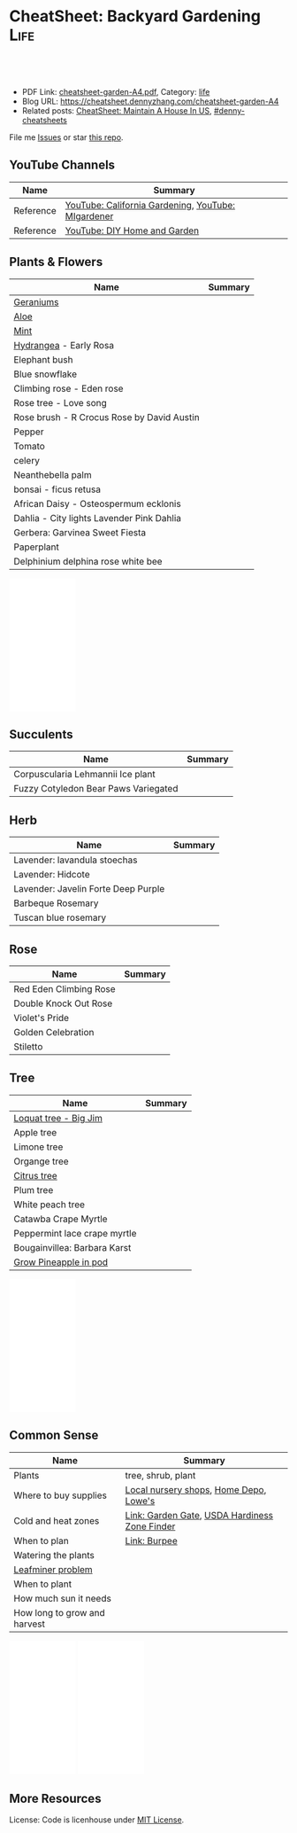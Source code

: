 * CheatSheet: Backyard Gardening                                       :Life:
:PROPERTIES:
:type:     life
:export_file_name: cheatsheet-garden-A4.pdf
:END:

#+BEGIN_HTML
<a href="https://github.com/dennyzhang/cheatsheet.dennyzhang.com/tree/master/cheatsheet-garden-A4"><img align="right" width="200" height="183" src="https://www.dennyzhang.com/wp-content/uploads/denny/watermark/github.png" /></a>
<div id="the whole thing" style="overflow: hidden;">
<div style="float: left; padding: 5px"> <a href="https://www.linkedin.com/in/dennyzhang001"><img src="https://www.dennyzhang.com/wp-content/uploads/sns/linkedin.png" alt="linkedin" /></a></div>
<div style="float: left; padding: 5px"><a href="https://github.com/dennyzhang"><img src="https://www.dennyzhang.com/wp-content/uploads/sns/github.png" alt="github" /></a></div>
<div style="float: left; padding: 5px"><a href="https://www.dennyzhang.com/slack" target="_blank" rel="nofollow"><img src="https://www.dennyzhang.com/wp-content/uploads/sns/slack.png" alt="slack"/></a></div>
</div>

<br/><br/>
<a href="http://makeapullrequest.com" target="_blank" rel="nofollow"><img src="https://img.shields.io/badge/PRs-welcome-brightgreen.svg" alt="PRs Welcome"/></a>
#+END_HTML

- PDF Link: [[https://github.com/dennyzhang/cheatsheet.dennyzhang.com/blob/master/cheatsheet-garden-A4/cheatsheet-garden-A4.pdf][cheatsheet-garden-A4.pdf]], Category: [[https://cheatsheet.dennyzhang.com/category/life/][life]]
- Blog URL: https://cheatsheet.dennyzhang.com/cheatsheet-garden-A4
- Related posts: [[https://cheatsheet.dennyzhang.com/cheatsheet-house-A4][CheatSheet: Maintain A House In US]], [[https://github.com/topics/denny-cheatsheets][#denny-cheatsheets]]

File me [[https://github.com/dennyzhang/cheatsheet.dennyzhang.com/issues][Issues]] or star [[https://github.com/dennyzhang/cheatsheet.dennyzhang.com][this repo]].
** YouTube Channels
| Name      | Summary                                            |
|-----------+----------------------------------------------------|
| Reference | [[https://www.youtube.com/channel/UCfJl4Yf0MrI2RIkqnoHe8rA][YouTube: California Gardening]], [[https://www.youtube.com/channel/UCVGVbOl6F5rGF4wSYS6Y5yQ][YouTube: MIgardener]] |
| Reference | [[https://www.youtube.com/channel/UC-PaPywUKo7dSn800KRYqDg][YouTube: DIY Home and Garden]]                       |
** Plants & Flowers
| Name                                       | Summary |
|--------------------------------------------+---------|
| [[https://en.wikipedia.org/wiki/Pelargonium][Geraniums]]                                  |         |
| [[https://en.wikipedia.org/wiki/Aloe][Aloe]]                                       |         |
| [[https://en.wikipedia.org/wiki/Mentha][Mint]]                                       |         |
| [[https://en.wikipedia.org/wiki/Hydrangea][Hydrangea]] - Early Rosa                     |         |
| Elephant bush                              |         |
| Blue snowflake                             |         |
| Climbing rose - Eden rose                  |         |
| Rose tree - Love song                      |         |
| Rose brush - R Crocus Rose by David Austin |         |
|--------------------------------------------+---------|
| Pepper                                     |         |
| Tomato                                     |         |
| celery                                     |         |
| Neanthebella palm                          |         |
| bonsai - ficus retusa                      |         |
| African Daisy - Osteospermum ecklonis      |         |
| Dahlia - City lights Lavender Pink Dahlia  |         |
| Gerbera: Garvinea Sweet Fiesta             |         |
| Paperplant                                 |         |
|--------------------------------------------+---------|
| Delphinium delphina rose white bee         |         |
#+BEGIN_HTML
<iframe style="width:120px;height:240px;" marginwidth="0" marginheight="0" scrolling="no" frameborder="0" src="//ws-na.amazon-adsystem.com/widgets/q?ServiceVersion=20070822&OneJS=1&Operation=GetAdHtml&MarketPlace=US&source=ac&ref=qf_sp_asin_til&ad_type=product_link&tracking_id=dennyzhang-20&marketplace=amazon&region=US&placement=B086C31JPN&asins=B086C31JPN&linkId=10e84b0fa8d9d1581171f3360d649289&show_border=false&link_opens_in_new_window=false&price_color=333333&title_color=0066c0&bg_color=ffffff">
</iframe>
#+END_HTML
** Succulents
| Name                                 | Summary |
|--------------------------------------+---------|
| Corpuscularia Lehmannii Ice plant    |         |
| Fuzzy Cotyledon Bear Paws Variegated |         |
** Herb
| Name                                | Summary |
|-------------------------------------+---------|
| Lavender: lavandula stoechas        |         |
| Lavender: Hidcote                   |         |
| Lavender: Javelin Forte Deep Purple |         |
| Barbeque Rosemary                   |         |
| Tuscan blue rosemary                |         |
** Rose
| Name                   | Summary |
|------------------------+---------|
| Red Eden Climbing Rose |         |
| Double Knock Out Rose  |         |
| Violet's Pride         |         |
| Golden Celebration     |         |
|  Stiletto              |         |
** Tree
| Name                         | Summary |
|------------------------------+---------|
| [[https://www.youtube.com/watch?v=8YZtcvNQylI][Loquat tree - Big Jim]]        |         |
| Apple tree                   |         |
| Limone tree                  |         |
| Organge tree                 |         |
| [[https://www.youtube.com/watch?v=aimiaZZqrQM][Citrus tree]]                  |         |
| Plum tree                    |         |
| White peach tree             |         |
| Catawba Crape Myrtle         |         |
| Peppermint lace crape myrtle |         |
| Bougainvillea: Barbara Karst |         |
| [[https://www.youtube.com/watch?v=MHFvC5Rm5Pw][Grow Pineapple in pod]]        |         |
#+BEGIN_HTML
<iframe style="width:120px;height:240px;" marginwidth="0" marginheight="0" scrolling="no" frameborder="0" src="//ws-na.amazon-adsystem.com/widgets/q?ServiceVersion=20070822&OneJS=1&Operation=GetAdHtml&MarketPlace=US&source=ac&ref=qf_sp_asin_til&ad_type=product_link&tracking_id=dennyzhang-20&marketplace=amazon&region=US&placement=B08392VCQS&asins=B08392VCQS&linkId=c74ddbcb86b37e39c155e93defdbb554&show_border=false&link_opens_in_new_window=false&price_color=333333&title_color=0066c0&bg_color=ffffff">
</iframe>
#+END_HTML
** Common Sense
| Name                         | Summary                                       |
|------------------------------+-----------------------------------------------|
| Plants                       | tree, shrub, plant                            |
| Where to buy supplies        | [[https://www.google.com.hk/search?q=nursery][Local nursery shops]], [[https://www.homedepot.com/][Home Depo]], [[https://www.lowes.com/][Lowe's]]        |
| Cold and heat zones          | [[https://www.gardengatemagazine.com/articles/flowers-plants/all/cold-and-heat-zones/][Link: Garden Gate]], [[https://garden.org/nga/zipzone/index.php][USDA Hardiness Zone Finder]] |
| When to plan                 | [[https://www.burpee.com/][Link: Burpee]]                                  |
| Watering the plants          |                                               |
| [[https://www.orkin.com/other/leaf-miner][Leafminer problem]]            |                                               |
| When to plant                |                                               |
| How much sun it needs        |                                               |
| How long to grow and harvest |                                               |

#+BEGIN_HTML
<iframe style="width:120px;height:240px;" marginwidth="0" marginheight="0" scrolling="no" frameborder="0" src="//ws-na.amazon-adsystem.com/widgets/q?ServiceVersion=20070822&OneJS=1&Operation=GetAdHtml&MarketPlace=US&source=ac&ref=qf_sp_asin_til&ad_type=product_link&tracking_id=dennyzhang-20&marketplace=amazon&region=US&placement=B01DTC62RK&asins=B01DTC62RK&linkId=718c7fe96a54e52c2e6db63061733d71&show_border=false&link_opens_in_new_window=false&price_color=333333&title_color=0066c0&bg_color=ffffff">
</iframe>
#+END_HTML

#+BEGIN_HTML
<iframe style="width:120px;height:240px;" marginwidth="0" marginheight="0" scrolling="no" frameborder="0" src="//ws-na.amazon-adsystem.com/widgets/q?ServiceVersion=20070822&OneJS=1&Operation=GetAdHtml&MarketPlace=US&source=ac&ref=qf_sp_asin_til&ad_type=product_link&tracking_id=dennyzhang-20&marketplace=amazon&region=US&placement=B00P2ZJ6DU&asins=B00P2ZJ6DU&linkId=7f2fd46565e002a688502989e5841f04&show_border=false&link_opens_in_new_window=false&price_color=333333&title_color=0066c0&bg_color=ffffff">
</iframe>
#+END_HTML
** More Resources
License: Code is licenhouse under [[https://www.dennyzhang.com/wp-content/mit_license.txt][MIT License]].

#+BEGIN_HTML
<a href="https://cheatsheet.dennyzhang.com"><img align="right" width="201" height="268" src="https://raw.githubusercontent.com/USDevOps/mywechat-slack-group/master/images/denny_201706.png"></a>

<a href="https://cheatsheet.dennyzhang.com"><img align="right" src="https://raw.githubusercontent.com/dennyzhang/cheatsheet.dennyzhang.com/master/images/cheatsheet_dns.png"></a>
#+END_HTML
* org-mode configuration                                           :noexport:
#+STARTUP: overview customtime noalign logdone showall
#+DESCRIPTION:
#+KEYWORDS:
#+LATEX_HEADER: \usepackage[margin=0.6in]{geometry}
#+LaTeX_CLASS_OPTIONS: [8pt]
#+LATEX_HEADER: \usepackage[english]{babel}
#+LATEX_HEADER: \usepackage{lastpage}
#+LATEX_HEADER: \usepackage{fancyhdr}
#+LATEX_HEADER: \pagestyle{fancy}
#+LATEX_HEADER: \fancyhf{}
#+LATEX_HEADER: \rhead{Updated: \today}
#+LATEX_HEADER: \rfoot{\thepage\ of \pageref{LastPage}}
#+LATEX_HEADER: \lfoot{\href{https://github.com/dennyzhang/cheatsheet.dennyzhang.com/tree/master/cheatsheet-garden-A4}{GitHub: https://github.com/dennyzhang/cheatsheet.dennyzhang.com/tree/master/cheatsheet-garden-A4}}
#+LATEX_HEADER: \lhead{\href{https://cheatsheet.dennyzhang.com/cheatsheet-garden-A4}{Blog URL: https://cheatsheet.dennyzhang.com/cheatsheet-garden-A4}}
#+AUTHOR: Denny Zhang
#+EMAIL:  denny@dennyzhang.com
#+TAGS: noexport(n)
#+PRIORITIES: A D C
#+OPTIONS:   H:3 num:t toc:nil \n:nil @:t ::t |:t ^:t -:t f:t *:t <:t
#+OPTIONS:   TeX:t LaTeX:nil skip:nil d:nil todo:t pri:nil tags:not-in-toc
#+EXPORT_EXCLUDE_TAGS: exclude noexport
#+SEQ_TODO: TODO HALF ASSIGN | DONE BYPASS DELEGATE CANCELED DEFERRED
#+LINK_UP:
#+LINK_HOME:
* DONE local notes                                                 :noexport:
  CLOSED: [2020-07-19 Sun 15:53]
** CANCELED 比较阴的后院,种什么果树比较好                          :noexport:
   CLOSED: [2020-07-19 Sun 15:53]
 https://www.mitbbs.com/bbsann2/entertainment.faq/gardening/D13045662422S0/D1320958327210/D14280048232p0/M.1315019818_2.w0/%5B%E5%90%88%E9%9B%86%5D+%E6%AF%94%E8%BE%83%E9%98%B4%E7%9A%84%E5%90%8E%E9%99%A2%EF%BC%8C%E7%A7%8D%E4%BB%80%E4%B9%88%E6%9E%9C%E6%A0%91%E6%AF%94%E8%BE%83%E5%A5%BD
** CANCELED 香椿                                                   :noexport:
   CLOSED: [2020-07-19 Sun 15:52]
** CANCELED 桂花枝                                                 :noexport:
   CLOSED: [2020-07-19 Sun 15:52]
** CANCELED 移树                                                   :noexport:
   CLOSED: [2020-07-19 Sun 15:52]
 https://www.mitbbs.com/bbsann2/entertainment.faq/gardening/D13045662422S0/D1320958327210/D14280046022W0/M.1319616119_2.A0/%E4%BA%BA%E6%8C%AA%E6%B4%BB%EF%BC%8C%E6%A0%91%E6%8C%AA%E6%AD%BB+%3F

 移种时间:
 若是常绿树, 最好在春秋天气凉快, 湿度高时移种, 傍晚为佳. 而落叶树则在冬眠时移
 种.  当然了, 高手就不在此限了.

 移种步骤:
 1. 移种之前三天左右浇透要移的树. 移种时以土壤微干, 根球土壤不易松裂为准.
 2. 先把新地点的洞挖好, 并混好compost, 加一点Superthrive混均匀. 不放肥料.
 3. 决定好要移种的树的根球大小. 越大越好, 以人力能handle根球及树干的重量为准.
 4. 根据所留根球的比例, 把树枝及树叶剪掉1/3 到2/3.
 5. 使用"锐利"的圆锹在树干周围切下. 如遇粗根则用利剪剪断. 尽量不要摇动树干
 或拉扯树根.
 6. 所有树根剪断後, 挖起果树. 如需长距离移运, 用布包紧根球并保湿.
 7. 到新地点後, 加土或减土, 确定种植深度正确. 把断裂树根剪掉, 种下,填土,
 并做一小圈蓄水池.
 8. 浇水浇透, 并盖上厚mulch. 钉木棒固定主干. 常绿树的话, 前几个礼拜也可加上
 遮阳棚遮荫.
 1. 注意浇水及土壤湿度的控制.
** CANCELED Kadota fig: 盆栽黄无花果                               :noexport:
   CLOSED: [2020-07-19 Sun 15:53]
 https://www.mitbbs.com/bbsann2/entertainment.faq/gardening/D13045662422S0/D1320958327210/D14280055542j0/M.1426970346_2.d0/%5B%E5%90%88%E9%9B%86%5D+%E3%80%90%E5%B0%8F%E6%9E%9C%E6%A0%91%E3%80%91+%E6%88%91%E7%9A%84%E6%97%A0%E8%8A%B1%E6%9E%9C%E6%A0%91%2C+%E5%92%8C%E4%BD%A0%E7%9A%84

 Higo de Kadota

 Don't need a pollinator

 Keep moist first year, 2 x per week after
** CANCELED buy fruit trees                                        :noexport:
   CLOSED: [2020-07-19 Sun 15:54]
 http://ediblelandscaping.com/products/trees/PersimmonAsian/
 https://www.treesofantiquity.com/index.php?main_page=index&cPath=51
** DONE 播种Gerangum                                                :noexport:
  CLOSED: [2020-08-08 Sat 19:23]
** DONE lanvender                                                   :noexport:
  CLOSED: [2020-08-08 Sat 19:23]
** DONE perlite(珍珠岩) vs Vemriculite(蛭石)
  CLOSED: [2020-08-07 Fri 09:12]
https://www.youtube.com/watch?v=uANb_Ym_NS0

https://www.youtube.com/watch?v=SKWtSxTsaas

perlite: allow water to drain quickly
vermiculite: retain moisture
** DONE 摘李子树的坏叶                                              :noexport:
  CLOSED: [2020-08-08 Sat 19:23]
** CANCELED asian pear                                              :noexport:
  CLOSED: [2020-08-08 Sat 22:40]
Nijisseiki, Apple Pear

juicy, sweet, mild flavored fruit is crisp like apple. Early to mid-st in Central CA.

Easy to grow, heavy bearing small tree. 300-400 hours. Self-fruitful or pollenized by Shinseiki, Bartlett, or other

Heavy-bearing tree is relatively small (15-20 ft). Fro easy care and harvest, it may be kept under 10 ft by summer pruning
** DONE 买菜或树苗的网站                                            :noexport:
  CLOSED: [2020-08-08 Sat 22:39]
https://www.mitbbs.com/bbsann2/entertainment.faq/gardening/D13305303912T0/M.1340393195_2.w0/%2A%2A%2A%2A%2A%2A%2A%2A%2A%2A%2A%2A%E4%B9%B0%E8%8F%9C%E7%B1%BD%E3%80%81%E8%8B%97%E6%9C%A8%E7%9A%84%E7%BD%91%E7%AB%99%2A%2A%2A%2A%2A%2A%2A%2A
https://www.logees.com/
website: https://www.grpg.org
** CANCELED Burgundy Plum                                           :noexport:
  CLOSED: [2020-08-08 Sat 22:39]
https://www.mitbbs.com/bbsann2/entertainment.faq/gardening/D13045662422S0/D1320958327210/D14280055542j0/M.1426969489_2.d0/%5B%E5%90%88%E9%9B%86%5D+%E3%80%90%E5%B0%8F%E6%9E%9C%E6%A0%91%E3%80%91+%E9%AB%98%E4%BA%A7%E7%9A%84%E6%9D%8E%E5%AD%90
** CANCELED 柿子 - Ichi Ki Kei Jiro                                 :noexport:
  CLOSED: [2020-08-08 Sat 22:36]
https://www.mitbbs.com/bbsann2/entertainment.faq/gardening/D13045662422S0/D1320958327210/D14280048232p0/M.1458692521_2.90/%5B%E5%90%88%E9%9B%86%EF%BC%BD%E9%BA%BB%E7%83%A6%E7%9C%8B%E7%9C%8B6B%E5%8C%BA%E4%BB%8A%E5%B9%B4%E7%9A%84%E6%9E%9C%E6%A0%91%E9%80%89%E6%8B%A9
** CANCELED running bamboo                                          :noexport:
  CLOSED: [2020-08-08 Sat 22:39]
https://www.mitbbs.com/bbsann2/entertainment.faq/gardening/D13045662422S0/D1320958327210/D14280048232p0/M.1427315716_2.H0/%5B%E5%90%88%E9%9B%86%5D+%E6%B1%82%E6%8E%A8%E8%8D%90%E6%A1%83%E6%A0%91%E5%92%8C%E7%AB%B9%E5%AD%90

竹子需要多浇水,你先把灌溉系统弄好了.

话说加州大旱,我家竹子两年没有疯长新芽了.
浇水只能维持着而已,眼看竹子越来越老,越来越稀疏.
** CANCELED 白油桃                                                  :noexport:
  CLOSED: [2020-08-08 Sat 22:39]
https://www.mitbbs.com/bbsann2/entertainment.faq/gardening/D13045662422S0/D1320958327210/D14280048232p0/M.1427315716_2.H0/%5B%E5%90%88%E9%9B%86%5D+%E6%B1%82%E6%8E%A8%E8%8D%90%E6%A1%83%E6%A0%91%E5%92%8C%E7%AB%B9%E5%AD%90

跟白桃/蟠桃一个味,还还不用削皮,盐水泡泡冲洗后就吃.皮也有种特别的美味.

https://www.starkbros.com/products/fruit-trees/peach-trees/champion-white-peach
** CANCELED jujubi                                                  :noexport:
  CLOSED: [2020-08-08 Sat 22:40]
钻石枣
** CANCELED Grow citrus tree                                       :noexport:
   CLOSED: [2020-08-08 Sat 22:51]
 https://www.youtube.com/watch?v=aimiaZZqrQM
 https://www.youtube.com/watch?v=9PO-EnDjEfs

 https://homeguides.sfgate.com/long-baby-citrus-tree-produce-fruit-92698.html
 How Long Does a Baby Citrus Tree Take to Produce Fruit?

 Young citrus trees begin producing fruit within five years of being grafted or budded.

 https://www.almanac.com/plant/lemons-oranges

 https://www.wikihow.com/Grow-Citrus-Fruits
** CANCELED Grow Garlic                                            :noexport:
   CLOSED: [2020-08-08 Sat 22:51]
 https://www.youtube.com/watch?v=9wyj1A5ZD-s
 https://www.youtube.com/watch?v=D06y-i4Pvf4
 https://www.youtube.com/watch?v=rlsnAwoltBM
 https://www.youtube.com/watch?v=mL4OHN1-M3k
** CANCELED Grow celery from root                                  :noexport:
   CLOSED: [2020-08-08 Sat 22:51]
 https://www.youtube.com/watch?v=H-CfJVidG7o
 https://www.youtube.com/watch?v=UkY5y63fSV8

 celery: don't like too much sunshine
** CANCELED Grow Avocado from Seed                                 :noexport:
   CLOSED: [2020-08-08 Sat 22:51]
 https://www.youtube.com/watch?v=4GcF-A0zVzg
 https://www.youtube.com/watch?v=W_Vx86SCX4w
 https://www.youtube.com/watch?v=q38tw-ZQPFk
 https://www.youtube.com/watch?v=CTR1oZimeAM
 https://www.youtube.com/watch?v=VAiQ5BPMF5g
** CANCELED Grow Lettuce                                           :noexport:
   CLOSED: [2020-08-08 Sat 22:51]
 https://www.youtube.com/watch?v=PTsSVQYezeM
 https://www.youtube.com/watch?v=1ywUM7Zx_MA

 Lettuce don't like too much heat
** CANCELED Grow a Mango Tree from Seed                            :noexport:
   CLOSED: [2020-08-08 Sat 22:52]
 https://www.youtube.com/watch?v=OoqzxjgovUg
** DONE remove stripped screws 拿出老化的螺丝                      :noexport:
   CLOSED: [2020-08-08 Sat 22:52]
 https://www.youtube.com/watch?v=EqNcBkLvptg
** DONE 地栽薰衣草                                                 :noexport:
   CLOSED: [2020-08-10 Mon 22:16]
** DONE 扦插薰衣草                                                 :noexport:
   CLOSED: [2020-08-10 Mon 22:16]
** DONE 给种子浇水                                                 :noexport:
   CLOSED: [2020-08-10 Mon 22:16]
** DONE 扦插绣球,月季                                             :noexport:
   CLOSED: [2020-08-10 Mon 22:17]
** DONE 扦插多肉                                                   :noexport:
   CLOSED: [2020-08-12 Wed 20:58]
** DONE 迷迭香地栽                                                 :noexport:
   CLOSED: [2020-08-17 Mon 21:54]
** DONE 前院拔草, 放mulch                                          :noexport:
   CLOSED: [2020-08-17 Mon 21:54]
** DONE 给后院龙沙宝石挖坑                                         :noexport:
   CLOSED: [2020-08-17 Mon 21:54]
** DONE 给爬藤加土                                                 :noexport:
   CLOSED: [2020-08-17 Mon 21:54]
** DONE list the name of all plants                                :noexport:
   CLOSED: [2020-08-19 Wed 22:25]
** CANCELED 马缨丹 Lantana camara - poisonous                      :noexport:
   CLOSED: [2020-08-19 Wed 22:01]
** DONE 给植物修脚脚                                               :noexport:
   CLOSED: [2020-08-21 Fri 21:15]
** DONE 前院除草                                                   :noexport:
   CLOSED: [2020-08-21 Fri 21:15]
** DONE 接上滴溉: 给后院月季, 另一棵                               :noexport:
   CLOSED: [2020-08-22 Sat 18:24]
** DONE 接上滴溉: 前院guava, Garvinea Sweet Fiesta                 :noexport:
   CLOSED: [2020-08-22 Sat 18:24]
** DONE 给盆栽换盆,分栽                                           :noexport:
   CLOSED: [2020-08-23 Sun 16:18]
** DONE 给植物挖坑: lanvender, avole, rosemary                     :noexport:
   CLOSED: [2020-08-23 Sun 19:32]
** DONE avole分株                                                  :noexport:
   CLOSED: [2020-08-23 Sun 19:32]
** DONE 接管: 君子兰, 盆栽                                         :noexport:
   CLOSED: [2020-08-23 Sun 19:32]
** DONE 播种菜籽                                                   :noexport:
   CLOSED: [2020-08-23 Sun 19:32]
** DONE [#A] 种韭菜 chives                                         :noexport:
   CLOSED: [2020-08-23 Sun 19:33]
 https://www.youtube.com/watch?v=XcSAV25CAY4
** CANCELED vegeatable: https://www.mitbbs.com/bbsdoc3/entertainment.faq/gardening/D1304566212230/5 :noexport:
   CLOSED: [2020-08-23 Sun 21:04]
** DONE leveling前院: 后院拿一桶土到前院
   CLOSED: [2020-08-24 Mon 20:12]
** DONE 前院除草                                                   :noexport:
   CLOSED: [2020-08-25 Tue 20:46]
** DONE ant bait: borax                                            :noexport:
   CLOSED: [2020-08-26 Wed 10:41]
** DONE [#A] buy irrigation timer                                  :noexport:
   CLOSED: [2020-08-28 Fri 18:04]
** DONE 后院挖坑                                                   :noexport:
   CLOSED: [2020-08-28 Fri 20:55]
** DONE 接管: 爬藤, 菠萝                                           :noexport:
   CLOSED: [2020-08-28 Fri 20:55]
** DONE 后院铲枝                                                   :noexport:
   CLOSED: [2020-08-29 Sat 16:00]
** DONE 龙沙宝石 - 压枝                                            :noexport:
   CLOSED: [2020-08-29 Sat 16:00]
** DONE plant aloe in the ground                                   :noexport:
   CLOSED: [2020-08-29 Sat 21:55]
** DONE 换桌子                                                     :noexport:
   CLOSED: [2020-08-30 Sun 10:52]
** DONE 扦插鼠尾草                                                 :noexport:
   CLOSED: [2020-08-31 Mon 19:59]
** DONE 香菜换盆                                                   :noexport:
   CLOSED: [2020-08-31 Mon 19:59]
** DONE 后院除树根                                                 :noexport:
   CLOSED: [2020-08-31 Mon 19:59]
** DONE 桔树施肥                                                   :noexport:
   CLOSED: [2020-08-31 Mon 19:59]
** DONE 缓释肥 - Slow release fertilizer                           :noexport:
   CLOSED: [2020-09-01 Tue 21:59]
** DONE 育种盒 - Seed Trays                                        :noexport:
   CLOSED: [2020-09-01 Tue 21:59]
** DONE 给桃树打药                                                 :noexport:
   CLOSED: [2020-09-02 Wed 21:12]
** DONE 种红薯叶                                                   :noexport:
   CLOSED: [2020-09-02 Wed 21:12]
** DONE 移盆栽到更阳光的地方去                                     :noexport:
   CLOSED: [2020-09-08 Tue 21:10]
** DONE 种红薯叶                                                   :noexport:
   CLOSED: [2020-09-08 Tue 21:10]
** DONE 填土                                                       :noexport:
   CLOSED: [2020-09-08 Tue 21:10]
** DONE 盆栽用陶盆                                                 :noexport:
   CLOSED: [2020-09-08 Tue 21:11]
** CANCELED 多肉定型                                               :noexport:
   CLOSED: [2020-09-08 Tue 21:11]
** CANCELED 给月季施肥                                             :noexport:
   CLOSED: [2020-09-08 Tue 21:13]
** CANCELED 地栽多肉弄围栏                                         :noexport:
   CLOSED: [2020-09-08 Tue 21:13]
** CANCELED 飘香藤                                                 :noexport:
   CLOSED: [2020-09-08 Tue 21:21]
** DONE 了解常见的氮磷钾肥, 缓释肥,复合肥                          :noexport:
   CLOSED: [2020-09-08 Tue 21:25]
** CANCELED Aglaia odorata - 树兰                                  :noexport:
   CLOSED: [2020-09-08 Tue 21:25]
 https://baike.baidu.com/item/%E7%B1%B3%E4%BB%94%E5%85%B0/1081862?fromtitle=%E6%A0%91%E5%85%B0&fromid=10396078
** DONE [#A] 日常磷钾: 鸡蛋壳, banana peel, 咖啡渣                 :noexport:
   CLOSED: [2020-09-08 Tue 21:25]
** DONE [#A] search 磷酸二氢钾 - Monopotassium phosphate           :noexport:
   CLOSED: [2020-09-08 Tue 21:25]
** DONE deadhead flowers and dead leaves                           :noexport:
   CLOSED: [2020-09-09 Wed 19:39]
** DONE 播种                                                       :noexport:
   CLOSED: [2020-09-09 Wed 19:39]
** DONE 扦插月季                                                   :noexport:
   CLOSED: [2020-09-09 Wed 19:38]
** DONE 植物修脚脚
   CLOSED: [2020-09-10 Thu 11:04]
** DONE 前后院龙沙宝石定型                                         :noexport:
   CLOSED: [2020-09-10 Thu 19:57]
** DONE 鸡蛋壳放前院                                               :noexport:
   CLOSED: [2020-09-10 Thu 19:57]
** DONE 把后院花换成陶盆                                           :noexport:
   CLOSED: [2020-09-10 Thu 19:57]
** DONE 给前后院的alove挖坑                                        :noexport:
   CLOSED: [2020-09-10 Thu 19:57]
** DONE grow ivy(hedera helix) from cutting                        :noexport:
   CLOSED: [2020-09-11 Fri 18:51]
 https://www.youtube.com/watch?v=00REf_l7zxo
** DONE 地栽前院的alove                                            :noexport:
   CLOSED: [2020-09-11 Fri 19:56]
** DONE 水培蓝雪花                                                 :noexport:
   CLOSED: [2020-09-11 Fri 19:55]
** DONE 扦插Rosemary                                               :noexport:
   CLOSED: [2020-09-13 Sun 21:57]
** DONE 地栽后院三个植株                                           :noexport:
   CLOSED: [2020-09-13 Sun 21:57]
** DONE 买能定住滴管的小铁丝                                       :noexport:
   CLOSED: [2020-09-14 Mon 08:54]
** DONE 买栀子花                                                   :noexport:
   CLOSED: [2020-09-14 Mon 08:57]
 https://zh.wikipedia.org/wiki/%E6%A0%80%E5%AD%90%E8%8A%B1
 https://baike.baidu.com/item/%E6%A0%80%E5%AD%90%E8%8A%B1/77102
 https://www.pchouse.com.cn/baike/shenghuo/602/

 花期较长从5-6月连续开花至8月,果熟期10月
** CANCELED 果树盆栽需要什么盆                                     :noexport:
   CLOSED: [2020-09-14 Mon 08:58]
** DONE 红色植物水培, 来帮助后院                                   :noexport:
   CLOSED: [2020-09-14 Mon 12:05]
** DONE 给红色bush加多一个dripping head                            :noexport:
   CLOSED: [2020-09-14 Mon 18:13]
 f3__url_website_events__ad_metrics__p110_v3_udf_in_mapper
** DONE 土培小绿苗                                                 :noexport:
   CLOSED: [2020-09-14 Mon 18:13]
** DONE 把后院的野草挖出来种                                       :noexport:
   CLOSED: [2020-09-14 Mon 20:24]
** DONE [#A] 给前院所有地栽植物接管: geranium, aloe, lanvender(refine) :noexport:
   CLOSED: [2020-09-15 Tue 23:12]
 f3__url_website_events__ad_metrics__p110_v3_udf_in_mapper
 Orchid Clear Plastic Pot
** DONE 给前院平土                                                 :noexport:
   CLOSED: [2020-09-15 Tue 23:12]
** DONE 栀子花, 杜鹃花                                             :noexport:
   CLOSED: [2020-09-17 Thu 22:36]
** DONE [#A] 把所有的植物尽量地栽                                  :noexport:
   CLOSED: [2020-09-19 Sat 22:29]
** DONE 后院raise bed翻土                                          :noexport:
   CLOSED: [2020-09-19 Sat 22:29]
** DONE dripping system: 前院把线都固定住, 并优化管道              :noexport:
   CLOSED: [2020-09-19 Sat 22:29]
** DONE 把葡萄籽种起来                                             :noexport:
   CLOSED: [2020-09-20 Sun 19:55]
** DONE 把室内植物冲一下灰                                         :noexport:
   CLOSED: [2020-09-20 Sun 19:55]
** DONE 给带的植物礼品换盆                                         :noexport:
   CLOSED: [2020-09-20 Sun 20:02]
** DONE 三角梅换盆                                                 :noexport:
   CLOSED: [2020-09-20 Sun 20:02]
** CANCELED 盆栽上铺蛭石                                           :noexport:
   CLOSED: [2020-09-20 Sun 21:23]
** CANCELED [#B] 如何给盆栽青菜自动浇水
   CLOSED: [2020-09-21 Mon 09:03]
** DONE 防止rosemary木制化                                         :noexport:
   CLOSED: [2020-09-21 Mon 09:12]
** DONE 将三盆换两盆, 并种上herb                                   :noexport:
   CLOSED: [2020-09-21 Mon 19:30]
** DONE 把后院倒的多肉挖出来                                       :noexport:
   CLOSED: [2020-09-21 Mon 19:30]
** DONE [#A] irrigation的两个出口换成三个出口                      :noexport:
   CLOSED: [2020-09-22 Tue 11:13]
** DONE 种上桅子花                                                 :noexport:
   CLOSED: [2020-09-22 Tue 20:04]
** DONE 给李子树打药                                               :noexport:
   CLOSED: [2020-09-22 Tue 20:04]
** DONE 后院侧边水龙头弄一下出口,免得洒出的水到处都是              :noexport:
   CLOSED: [2020-09-22 Tue 20:04]
** DONE 小兔子容器内种上多肉                                       :noexport:
   CLOSED: [2020-09-23 Wed 11:02]
** DONE 给lanvender挖三个坑                                        :noexport:
   CLOSED: [2020-09-24 Thu 13:07]
** DONE 前院scented geranium再接一个dripping head                  :noexport:
   CLOSED: [2020-09-24 Thu 19:37]
** DONE 给前后院月季处理白粉病                                     :noexport:
   CLOSED: [2020-09-25 Fri 09:13]
** DONE 把后院龙沙宝石挡阴的枝条剪掉                               :noexport:
   CLOSED: [2020-09-25 Fri 18:00]
** DONE 两个蒜苗没有接管                                           :noexport:
   CLOSED: [2020-09-26 Sat 13:18]
** DONE 前院月季滴管固定                                           :noexport:
   CLOSED: [2020-09-26 Sat 13:18]
** DONE 把鸡蛋壳打碎,放前院施肥                                   :noexport:
   CLOSED: [2020-09-26 Sat 14:17]
** DONE 把红花地栽到两棵桔树中间                                   :noexport:
   CLOSED: [2020-09-26 Sat 14:17]
** DONE 把育好的苗种到盆里                                         :noexport:
   CLOSED: [2020-09-26 Sat 14:17]
** DONE 把水培蔬菜地栽或盆栽                                       :noexport:
   CLOSED: [2020-09-27 Sun 12:56]
** DONE 前院weed喷药                                               :noexport:
   CLOSED: [2020-09-27 Sun 12:56]
** DONE 前后院挖坑,准备地栽                                       :noexport:
   CLOSED: [2020-09-29 Tue 21:58]
** DONE [#B] 杜鹃花                                                :noexport:
   CLOSED: [2020-10-02 Fri 09:22]
** DONE [#B] 木槿                                                  :noexport:
   CLOSED: [2020-10-02 Fri 09:22]
** DONE [#A] 飘香藤                                                :noexport:
   CLOSED: [2020-10-02 Fri 09:22]
** DONE [#A] 把后院的日光灯管拿下来                                :noexport:
   CLOSED: [2020-10-07 Wed 10:48]
** DONE [#B] 网购: 育苗盒                                          :noexport:
   CLOSED: [2020-10-14 Wed 21:42]
** CANCELED 盆栽dwart fruit free                                   :noexport:
   CLOSED: [2020-10-14 Wed 21:46]
** DONE 把rosemary接管变得更长一些                                 :noexport:
   CLOSED: [2020-10-17 Sat 12:24]
** DONE 给大号盆栽上面铺上蛭石                                     :noexport:
   CLOSED: [2020-10-17 Sat 20:41]
** DONE 给weed喷vinega                                             :noexport:
   CLOSED: [2020-10-19 Mon 22:11]
** DONE 给植物施肥                                                 :noexport:
   CLOSED: [2020-10-19 Mon 22:11]
** DONE 把鸡蛋壳放到各种小树下                                     :noexport:
   CLOSED: [2020-10-19 Mon 22:11]
** DONE 前后院接管:三处                                           :noexport:
   CLOSED: [2020-10-19 Mon 22:11]
** DONE vegetable地栽                                              :noexport:
   CLOSED: [2020-10-19 Mon 22:11]
** DONE 扦插Gardenia                                               :noexport:
   CLOSED: [2020-10-19 Mon 22:11]
** CANCELED 确定是否养荷花                                         :noexport:
   CLOSED: [2020-10-19 Mon 22:13]
** DONE [#A] Make local garden friends and exchange cutting        :noexport:
   CLOSED: [2020-10-19 Mon 22:15]
** CANCELED 买向四个方向喷水的设备                                 :noexport:
   CLOSED: [2020-10-19 Mon 22:15]
** DONE 后院墙面 for climbing fragrant flowers: garden bed + vertical treris :noexport:
   CLOSED: [2020-10-19 Mon 22:16]
** DONE [#B] 缓释肥 Osmocote                                       :noexport:
   CLOSED: [2020-10-19 Mon 22:53]
** DONE [#A] Facebook marketplace                                  :noexport:
   CLOSED: [2020-10-20 Tue 09:06]
** DONE 把backyard solar light按上                                 :noexport:
   CLOSED: [2020-10-22 Thu 09:13]
** DONE sunflower那块平整地面                                      :noexport:
   CLOSED: [2020-10-23 Fri 09:43]
** DONE 扦插basil                                                  :noexport:
   CLOSED: [2020-10-24 Sat 23:13]
** DONE 后院插栓坏了                                               :noexport:
   CLOSED: [2020-10-24 Sat 23:13]
** DONE re-org盆栽到种植盒里                                       :noexport:
   CLOSED: [2020-10-24 Sat 23:13]
** DONE 种植盆种空心菜                                             :noexport:
   CLOSED: [2020-10-24 Sat 23:13]
** DONE 给月季挖坑                                                 :noexport:
   CLOSED: [2020-10-25 Sun 20:23]
** DONE 给前院plants接管                                           :noexport:
   CLOSED: [2020-10-28 Wed 21:42]
** DONE 给后院月季接管                                             :noexport:
   CLOSED: [2020-10-28 Wed 21:42]
** DONE 把banana peel放到各种小树下                                :noexport:
   CLOSED: [2020-11-02 Mon 10:42]
** DONE 把irrigation pipe固定                                      :noexport:
   CLOSED: [2020-11-02 Mon 10:42]
** DONE 把三色jing放前院                                           :noexport:
   CLOSED: [2020-11-02 Mon 10:42]
** DONE 调整solar lights                                           :noexport:
   CLOSED: [2020-11-02 Mon 22:03]
** DONE 除葱黄叶, 红叶植物的花                                     :noexport:
   CLOSED: [2020-11-16 Mon 09:42]
* [#A] Principle & Common Sense                                    :noexport:
** DONE 建脚脚                                                     :noexport:
   CLOSED: [2020-10-19 Mon 22:14]
** DONE 观察植物的叶片: 健康清雨表
   CLOSED: [2020-10-19 Mon 22:14]
** DONE [#A] principle: 降低garden维护成本: 每周只处理一次         :noexport:
   CLOSED: [2020-10-19 Mon 22:13]
** misc
 种果树两大要诀:  1. 慎选品种, 2. 控制树高

 果园冬天最重要的两件事情就是剪枝和施农家肥

 每年1月下旬到2月上旬是湾区果树剪枝的最佳季节.

 可加2-3寸的mulch保湿

 第一年对树来讲最关键的是"保命".来日方长 -- "有树不愁长".
 但是为什么种深了就不好呢？ 估计是树没法"呼吸"了.树的根部也要氧气的,所以不能老泡水里面.

 Plant 'em high, they'll never die. Plant 'em low, they'll never grow

 盆子不一定要大,比树根球大一圈就行吧.我买的树苗说明书上说盆太大了树根反而容易生病.

 一个基本原理是:不追求开花结果的菜在阳光不足的情况下都能长,能有收获,但是绝大多数蔬菜都是在阳光下长得更好. （间言之,喜光耐荫）.

 种子发芽的必需条件是水,空气和温度(在种子里储存的养分足够发芽用),所以湿纸巾催芽的时候不能泡在水里(没有空气),也不能让纸巾干,不同的种子发芽的最适宜温度不同,可以降温或增温促进发芽.

 新农,最想知道什么季节下什么种子？并希望老农提醒我们:哪些是比较难伺候的,新农绕道.

 我最最关心的就是务农时间的问题.什么时候育苗,什么时候移栽,什么时候施肥,什么时候管理...

 怎么样育苗？什么时间适合于什么苗？这个跟时区相关,跟不同的苗也细细相关

 新农有问题:如何让土地肥沃？

 话说农民种地都要起陇.有的菜种在陇上,有的种在陇沟.还有的菜就平铺在地里一大片.问题是什么样的菜种陇上 ,什么种陇沟,什么适合一大片? 还有就是种陇上的浇水是浇在陇沟里还是直接浇在植物上?
* #  --8<-------------------------- separator ------------------------>8-- :noexport:
* TODO idiotoms                                                    :noexport:
raised bed
compost根本不是土,就是垃圾堆的:(不能种菜)
direct sow: 直接埋土里直播
indoor sow: 室内育苗
transplant:从苗移植

drip irrigation system
grub worm
* TODO [#A] 果树综合: https://www.mitbbs.com/bbsdoc3/entertainment.faq/gardening/D13045662422S0/5 :noexport:
* TODO 土地肥料: https://www.mitbbs.com/bbsdoc3/entertainment.faq/gardening/D1320956508210/5 :noexport:
* TODO California USA Lilac                                        :noexport:
* TODO endless summer hygendra                                     :noexport:
* TODO 月季: 红蜘蛛                                        :noexport:
* TODO [#A] 月季: 白粉病                                           :noexport:
* TODO [#A] 修前院的水龙头                                         :noexport:
* #  --8<-------------------------- separator ------------------------>8-- :noexport:
* TODO 香雪球, 铁海棠, 长寿花, 瑞香, 珊瑚棒                        :noexport:
* TODO [#A] 虎頭茉莉, 海棠花, 蟹爪兰                               :noexport:
* TODO [#A] 丁香花 lilacs                                          :noexport:
* TODO 风信子                                                      :noexport:
* TODO 虎皮兰                                                      :noexport:
* TODO 把前院的那棵月季挖出来盆栽                                  :noexport:
* TODO 破掉夹竹桃种其他的                                          :noexport:
* TODO 石斛兰                                                      :noexport:
https://www.youtube.com/watch?v=AODcwKr-BFU&list=PLPJ-gTnV45s4tbaxKNIxqHkZ0YY-yrcdh&index=6
* #  --8<-------------------------- separator ------------------------>8-- :noexport:
* TODO [#A] YouTube: 如何通过观察发现植物是否需要浇水              :noexport:
* TODO [#A] YouTube: 如何很好地利用:月季的残花                     :noexport:
* TODO [#A] YouTube: 如何很好地利用: Rosemary                      :noexport:
* TODO [#A] YouTube: 防治小松鼠给植物根部打洞                      :noexport:
* TODO [#A] YouTube: 草莓的罩子                                    :noexport:
* TODO YouTube: snapdragon的种植条件                               :noexport:
* TODO [#A] YouTube: 蚯蚓for盆栽                                   :noexport:
* TODO [#A] YouTube: 研究herb的常见功能                            :noexport:
* TODO [#B] YouTube: 月季黑杆                                      :noexport:
https://www.youtube.com/watch?v=eag5PCt39aE
* TODO [#A] YouTube: 长期使用Lanvender和Rosemary的办法             :noexport:
* #  --8<-------------------------- separator ------------------------>8-- :noexport:
* TODO YouTube: 如何很好地利用: aloe                               :noexport:
* TODO YouTube: 如何很好地利用: 桔子皮                             :noexport:
* TODO YouTube: 铁线莲 - Clematis                                  :noexport:
* TODO YouTube: 野姜花                                             :noexport:
* TODO YouTube: 植物过冬                                           :noexport:
* TODO YouTube: 扦插日本八角                                       :noexport:
* TODO YouTube: hanging plants with low maintainance               :noexport:
* #  --8<-------------------------- separator ------------------------>8-- :noexport:
* TODO Get worms for pot containers                                :noexport:
* TODO Learn where the plant actually thrive case by case          :noexport:
* TODO [#B] geranium on the window                                 :noexport:
* TODO 懒人花盆 for hanging basket                                 :noexport:
* TODO [#A] build self watering container with clay pots           :noexport:
* TODO 扦插日本八角                                                :noexport:
* TODO [#A] 定做立式花架: 专门为草莓立网                           :noexport:
* TODO [#A] bucket dripping irrigation                             :noexport:
* TODO [#A] lime柠檬树病了                                         :noexport:
* #  --8<-------------------------- separator ------------------------>8-- :noexport:
* HALF [#A] [violet] rose - Violet's Pride™ Rose                   :noexport:
https://www.heirloomroses.com/

https://www.naturehills.com/violets-pride-rose
https://www.highcountryroses.com/shop/modern-roses/floribundas-small-landscape-shrubs/violet-s-pride/
* TODO [red] Coretta Scott King Rose                               :noexport:
https://www.heirloomroses.com/coretta-scott-king.html
https://www.naturehills.com/coretta-scott-king-rose
* TODO [pink] Queen of Sweden - david austin                       :noexport:
https://www.davidaustinroses.com/products/queen-of-sweden
https://www.heirloomroses.com/queen-of-sweden-r.html
* TODO [yellow] charlotte rose - david austin                      :noexport:
https://www.davidaustinroses.com/products/charlotte
* TODO david austin                                                :noexport:
** tree rose
https://www.davidaustinroses.com/products/olivia-rose-austin-tree-rose
OLIVIA ROSE AUSTIN

https://www.davidaustinroses.com/products/molineux-tree-rose
MOLINEUX

https://www.davidaustinroses.com/products/scepter-d-isle-tree-rose
SCEPTER'D ISLE
** shrub
QUEEN OF SWEDEN
https://www.davidaustinroses.com/products/queen-of-sweden

VANESSA BELL
https://www.davidaustinroses.com/products/vanessa-bell

THE LADY GARDENER
https://www.davidaustinroses.com/products/the-lady-gardener

WINDERMERE
https://www.davidaustinroses.com/products/windermere

HERITAGE
https://www.davidaustinroses.com/products/heritage

BOSCOBEL
https://www.davidaustinroses.com/products/boscobel

GERTRUDE JEKYLL
https://www.davidaustinroses.com/products/gertrude-jekyll
* #  --8<-------------------------- separator ------------------------>8-- :noexport:
* TODO 育多肉的种子                                                :noexport:
* TODO 后院: bench                                                 :noexport:
* TODO 前院: rosebed                                               :noexport:
* TODO 高压盒子: 月季                                              :noexport:
* TODO 前院irrigation漏水比较快                                    :noexport:
* TODO check why mint leaf get eaten                               :noexport:
* #  --8<-------------------------- separator ------------------------>8-- :noexport:
* TODO 给苹果树定型                                                :noexport:
* TODO 除树根                                                      :noexport:
* TODO 种萝卜菜                                                    :noexport:
* #  --8<-------------------------- separator ------------------------>8-- :noexport:
* TODO [#A] 换前后院的过道门                                       :noexport:
* TODO [#A] make borax for ant baits                               :noexport:
